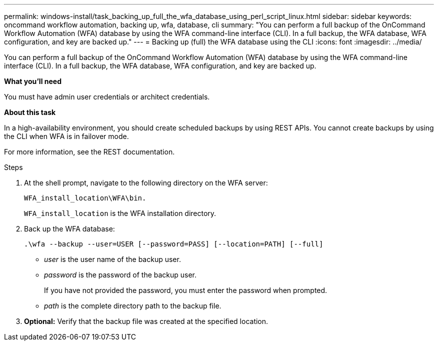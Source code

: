 ---
permalink: windows-install/task_backing_up_full_the_wfa_database_using_perl_script_linux.html
sidebar: sidebar
keywords: oncommand workflow automation, backing up, wfa, database, cli
summary: "You can perform a full backup of the OnCommand Workflow Automation (WFA) database by using the WFA command-line interface (CLI). In a full backup, the WFA database, WFA configuration, and key are backed up."
---
= Backing up (full) the WFA database using the CLI
:icons: font
:imagesdir: ../media/

[.lead]
You can perform a full backup of the OnCommand Workflow Automation (WFA) database by using the WFA command-line interface (CLI). In a full backup, the WFA database, WFA configuration, and key are backed up.

*What you'll need*

You must have admin user credentials or architect credentials.

*About this task*

In a high-availability environment, you should create scheduled backups by using REST APIs. You cannot create backups by using the CLI when WFA is in failover mode.

For more information, see the REST documentation.

.Steps
. At the shell prompt, navigate to the following directory on the WFA server:
+
`WFA_install_location\WFA\bin.`
+
`WFA_install_location` is the WFA installation directory.

. Back up the WFA database:
+
`.\wfa --backup --user=USER [--password=PASS] [--location=PATH] [--full]`

 ** _user_ is the user name of the backup user.
 ** _password_ is the password of the backup user.
+
If you have not provided the password, you must enter the password when prompted.

 ** _path_ is the complete directory path to the backup file.
. *Optional:* Verify that the backup file was created at the specified location.
